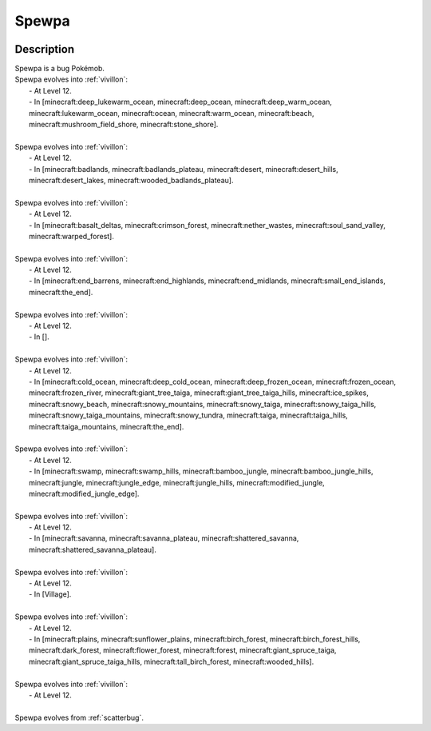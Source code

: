 .. _spewpa:

Spewpa
-------

.. image:: ../../_images/pokemobs/gen_6/entity_icon/textures/spewpa.png
    :width: 400
    :alt: Spewpa
.. image:: ../../_images/pokemobs/gen_6/entity_icon/textures/spewpas.png
    :width: 400
    :alt: Spewpa


Description
============
| Spewpa is a bug Pokémob.
| Spewpa evolves into :ref:`vivillon`:
|  -  At Level 12.
|  -  In [minecraft:deep_lukewarm_ocean, minecraft:deep_ocean, minecraft:deep_warm_ocean, minecraft:lukewarm_ocean, minecraft:ocean, minecraft:warm_ocean, minecraft:beach, minecraft:mushroom_field_shore, minecraft:stone_shore].
| 
| Spewpa evolves into :ref:`vivillon`:
|  -  At Level 12.
|  -  In [minecraft:badlands, minecraft:badlands_plateau, minecraft:desert, minecraft:desert_hills, minecraft:desert_lakes, minecraft:wooded_badlands_plateau].
| 
| Spewpa evolves into :ref:`vivillon`:
|  -  At Level 12.
|  -  In [minecraft:basalt_deltas, minecraft:crimson_forest, minecraft:nether_wastes, minecraft:soul_sand_valley, minecraft:warped_forest].
| 
| Spewpa evolves into :ref:`vivillon`:
|  -  At Level 12.
|  -  In [minecraft:end_barrens, minecraft:end_highlands, minecraft:end_midlands, minecraft:small_end_islands, minecraft:the_end].
| 
| Spewpa evolves into :ref:`vivillon`:
|  -  At Level 12.
|  -  In [].
| 
| Spewpa evolves into :ref:`vivillon`:
|  -  At Level 12.
|  -  In [minecraft:cold_ocean, minecraft:deep_cold_ocean, minecraft:deep_frozen_ocean, minecraft:frozen_ocean, minecraft:frozen_river, minecraft:giant_tree_taiga, minecraft:giant_tree_taiga_hills, minecraft:ice_spikes, minecraft:snowy_beach, minecraft:snowy_mountains, minecraft:snowy_taiga, minecraft:snowy_taiga_hills, minecraft:snowy_taiga_mountains, minecraft:snowy_tundra, minecraft:taiga, minecraft:taiga_hills, minecraft:taiga_mountains, minecraft:the_end].
| 
| Spewpa evolves into :ref:`vivillon`:
|  -  At Level 12.
|  -  In [minecraft:swamp, minecraft:swamp_hills, minecraft:bamboo_jungle, minecraft:bamboo_jungle_hills, minecraft:jungle, minecraft:jungle_edge, minecraft:jungle_hills, minecraft:modified_jungle, minecraft:modified_jungle_edge].
| 
| Spewpa evolves into :ref:`vivillon`:
|  -  At Level 12.
|  -  In [minecraft:savanna, minecraft:savanna_plateau, minecraft:shattered_savanna, minecraft:shattered_savanna_plateau].
| 
| Spewpa evolves into :ref:`vivillon`:
|  -  At Level 12.
|  -  In [Village].
| 
| Spewpa evolves into :ref:`vivillon`:
|  -  At Level 12.
|  -  In [minecraft:plains, minecraft:sunflower_plains, minecraft:birch_forest, minecraft:birch_forest_hills, minecraft:dark_forest, minecraft:flower_forest, minecraft:forest, minecraft:giant_spruce_taiga, minecraft:giant_spruce_taiga_hills, minecraft:tall_birch_forest, minecraft:wooded_hills].
| 
| Spewpa evolves into :ref:`vivillon`:
|  -  At Level 12.
| 
| Spewpa evolves from :ref:`scatterbug`.